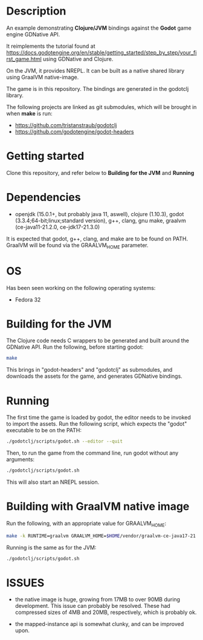* Description

An example demonstrating *Clojure/JVM* bindings against the *Godot* game engine GDNative API.

It reimplements the tutorial found at https://docs.godotengine.org/en/stable/getting_started/step_by_step/your_first_game.html
using GDNative and Clojure.

On the JVM, it provides NREPL.
It can be built as a native shared library using GraalVM native-image.

The game is in this repository. The bindings are generated in the godotclj library.

The following projects are linked as git submodules, which will be brought in when *make* is run:

- https://github.com/tristanstraub/godotclj
- https://github.com/godotengine/godot-headers

* Getting started

Clone this repository, and refer below to *Building for the JVM* and *Running*

* Dependencies

- openjdk (15.0.1+, but probably java 11, aswell), clojure (1.10.3), godot (3.3.4;64-bit;linux;standard version), g++, clang, gnu make, graalvm (ce-java11-21.2.0, ce-jdk17-21.3.0)

It is expected that godot, g++, clang, and make are to be found on PATH.
GraalVM will be found via the GRAALVM_HOME parameter.

* OS

Has been seen working on the following operating systems:

- Fedora 32

* Building for the JVM

The Clojure code needs C wrappers to be generated and built around the GDNative API. Run the following, before starting godot:

#+BEGIN_SRC sh
make
#+END_SRC

This brings in "godot-headers" and "godotclj" as submodules, and downloads the assets for the game, and generates GDNative bindings.

* Running

The first time the game is loaded by godot, the editor needs to be invoked to import the assets. Run the following script, which expects the "godot" executable to be on the PATH:

#+BEGIN_SRC sh
./godotclj/scripts/godot.sh --editor --quit
#+END_SRC

Then, to run the game from the command line, run godot without any arguments:

#+BEGIN_SRC sh
./godotclj/scripts/godot.sh
#+END_SRC

This will also start an NREPL session.

* Building with GraalVM native image

Run the following, with an appropriate value for GRAALVM_HOME:

#+BEGIN_SRC sh
make -k RUNTIME=graalvm GRAALVM_HOME=$HOME/vendor/graalvm-ce-java17-21.3.0 clean all
#+END_SRC

Running is the same as for the JVM:

#+BEGIN_SRC sh
./godotclj/scripts/godot.sh
#+END_SRC

* ISSUES

- the native image is huge, growing from 17MB to over 90MB during development. This issue can probably be resolved.
  These had compressed sizes of 4MB and 20MB, respectively, which is probably ok.

- the mapped-instance api is somewhat clunky, and can be improved upon.
